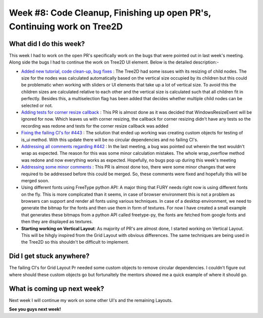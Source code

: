 Week #8: Code Cleanup, Finishing up open PR's, Continuing work on Tree2D
========================================================================

.. post:: July 26 2021
   :author: Antriksh Misri
   :tags: google
   :category: gsoc

What did I do this week?
------------------------
This week I had to work on the open PR's specifically work on the bugs that were pointed out in last week's meeting. Along side the bugs I had to continue the work on Tree2D UI element. Below is the detailed description:-

* `Added new tutorial, code clean-up, bug fixes <https://github.com/fury-gl/fury/pull/460>`_ : The Tree2D had some issues with its resizing of child nodes. The size for the nodes was calculated automatically based on the vertical size occupied by its children but this could be problematic when working with sliders or UI elements that take up a lot of vertical size. To avoid this the children sizes are calculated relative to each other and the vertical size is calculated such that all children fit in perfectly. Besides this, a multiselection flag has been added that decides whether multiple child nodes can be selected or not.
* `Adding tests for corner resize callback <https://github.com/fury-gl/fury/pull/446>`_ : This PR is almost done as it was decided that WindowsResizeEvent will be ignored for now. Which leaves us with corner resizing, the callback for corner resizing didn't have any tests so the recording was redone and tests for the corner resize callback was added
* `Fixing the failing CI's for #443 <https://github.com/fury-gl/fury/pull/443>`_ : The solution that ended up working was creating custom objects for testing of is_ui method. With this update there will be no circular dependencies and no failing CI's.
* `Addressing all comments regarding #442 <https://github.com/fury-gl/fury/pull/442>`_ : In the last meeting, a bug was pointed out wherein the text wouldn't wrap as expected. The reason for this was some minor calculation mistakes. The whole wrap_overflow method was redone and now everything works as expected. Hopefully, no bugs pop up during this week's meeting
* `Addressing some minor comments <https://github.com/fury-gl/fury/pull/441>`_ : This PR is almost done too, there were some minor changes that were required to be addressed before this could be merged. So, these comments were fixed and hopefully this will be merged soon.
* Using different fonts using FreeType python API: A major thing that FURY needs right now is using different fonts on the fly. This is more complicated than it seems, in case of browser environment this is not a problem as browsers can support and render all fonts using various techniques. In case of a desktop environment, we need to generate the bitmap for the fonts and then use them in form of textures. For now I have created a small example that generates these bitmaps from a python API called freetype-py, the fonts are fetched from google fonts and then they are displayed as textures.
* **Starting working on Vertical Layout**: As majority of PR's are almost done, I started working on Vertical Layout. This will be hihgly inspired from the Grid Layout with obvious differences. The same techniques are being used in the Tree2D so this shouldn't be difficult to implement.

Did I get stuck anywhere?
-------------------------
The failing CI's for Grid Layout Pr needed some custom objects to remove circular dependencies. I couldn't figure out where should these custom objects go but fortunaltely the mentors showed me a quick example of where it should go.

What is coming up next week?
----------------------------
Next week I will continue my work on some other UI's and the remaining Layouts.

**See you guys next week!**